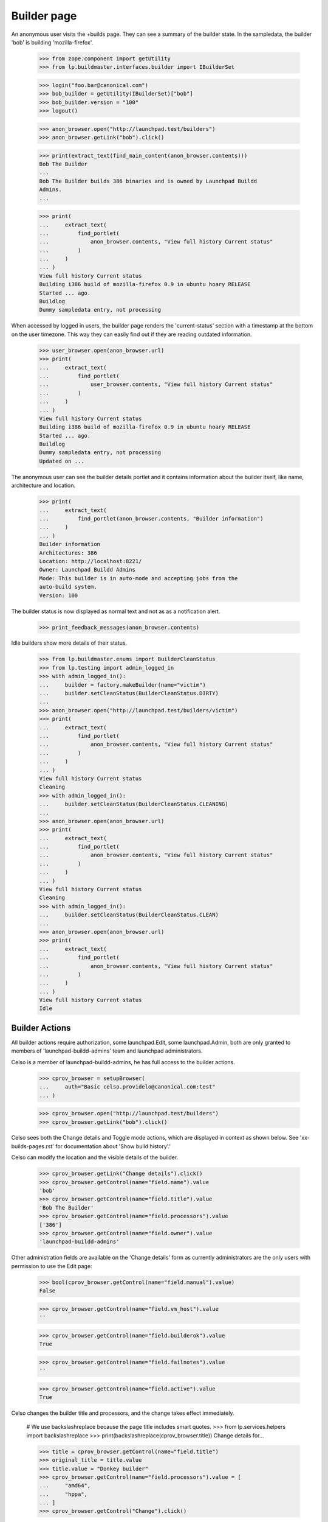 Builder page
============

An anonymous user visits the +builds page. They can see a summary of the
builder state. In the sampledata, the builder 'bob' is building
'mozilla-firefox'.

    >>> from zope.component import getUtility
    >>> from lp.buildmaster.interfaces.builder import IBuilderSet

    >>> login("foo.bar@canonical.com")
    >>> bob_builder = getUtility(IBuilderSet)["bob"]
    >>> bob_builder.version = "100"
    >>> logout()

    >>> anon_browser.open("http://launchpad.test/builders")
    >>> anon_browser.getLink("bob").click()

    >>> print(extract_text(find_main_content(anon_browser.contents)))
    Bob The Builder
    ...
    Bob The Builder builds 386 binaries and is owned by Launchpad Buildd
    Admins.
    ...

    >>> print(
    ...     extract_text(
    ...         find_portlet(
    ...             anon_browser.contents, "View full history Current status"
    ...         )
    ...     )
    ... )
    View full history Current status
    Building i386 build of mozilla-firefox 0.9 in ubuntu hoary RELEASE
    Started ... ago.
    Buildlog
    Dummy sampledata entry, not processing

When accessed by logged in users, the builder page renders the
'current-status' section with a timestamp at the bottom on the user
timezone. This way they can easily find out if they are reading
outdated information.

    >>> user_browser.open(anon_browser.url)
    >>> print(
    ...     extract_text(
    ...         find_portlet(
    ...             user_browser.contents, "View full history Current status"
    ...         )
    ...     )
    ... )
    View full history Current status
    Building i386 build of mozilla-firefox 0.9 in ubuntu hoary RELEASE
    Started ... ago.
    Buildlog
    Dummy sampledata entry, not processing
    Updated on ...

The anonymous user can see the builder details portlet and it contains
information about the builder itself, like name, architecture and
location.

    >>> print(
    ...     extract_text(
    ...         find_portlet(anon_browser.contents, "Builder information")
    ...     )
    ... )
    Builder information
    Architectures: 386
    Location: http://localhost:8221/
    Owner: Launchpad Buildd Admins
    Mode: This builder is in auto-mode and accepting jobs from the
    auto-build system.
    Version: 100

The builder status is now displayed as normal text and not as as a
notification alert.

    >>> print_feedback_messages(anon_browser.contents)

Idle builders show more details of their status.

    >>> from lp.buildmaster.enums import BuilderCleanStatus
    >>> from lp.testing import admin_logged_in
    >>> with admin_logged_in():
    ...     builder = factory.makeBuilder(name="victim")
    ...     builder.setCleanStatus(BuilderCleanStatus.DIRTY)
    ...
    >>> anon_browser.open("http://launchpad.test/builders/victim")
    >>> print(
    ...     extract_text(
    ...         find_portlet(
    ...             anon_browser.contents, "View full history Current status"
    ...         )
    ...     )
    ... )
    View full history Current status
    Cleaning
    >>> with admin_logged_in():
    ...     builder.setCleanStatus(BuilderCleanStatus.CLEANING)
    ...
    >>> anon_browser.open(anon_browser.url)
    >>> print(
    ...     extract_text(
    ...         find_portlet(
    ...             anon_browser.contents, "View full history Current status"
    ...         )
    ...     )
    ... )
    View full history Current status
    Cleaning
    >>> with admin_logged_in():
    ...     builder.setCleanStatus(BuilderCleanStatus.CLEAN)
    ...
    >>> anon_browser.open(anon_browser.url)
    >>> print(
    ...     extract_text(
    ...         find_portlet(
    ...             anon_browser.contents, "View full history Current status"
    ...         )
    ...     )
    ... )
    View full history Current status
    Idle


Builder Actions
---------------

All builder actions require authorization, some launchpad.Edit, some
launchpad.Admin, both are only granted to members of
'launchpad-buildd-admins' team and launchpad administrators.

Celso is a member of launchpad-buildd-admins, he has full access to
the builder actions.

    >>> cprov_browser = setupBrowser(
    ...     auth="Basic celso.providelo@canonical.com:test"
    ... )

    >>> cprov_browser.open("http://launchpad.test/builders")
    >>> cprov_browser.getLink("bob").click()

Celso sees both the Change details and Toggle mode actions, which are
displayed in context as shown below. See 'xx-builds-pages.rst' for
documentation about 'Show build history'.'

Celso can modify the location and the visible details of the builder.

    >>> cprov_browser.getLink("Change details").click()
    >>> cprov_browser.getControl(name="field.name").value
    'bob'
    >>> cprov_browser.getControl(name="field.title").value
    'Bob The Builder'
    >>> cprov_browser.getControl(name="field.processors").value
    ['386']
    >>> cprov_browser.getControl(name="field.owner").value
    'launchpad-buildd-admins'

Other administration fields are available on the 'Change details' form
as currently administrators are the only users with permission to use the
Edit page:

    >>> bool(cprov_browser.getControl(name="field.manual").value)
    False

    >>> cprov_browser.getControl(name="field.vm_host").value
    ''

    >>> cprov_browser.getControl(name="field.builderok").value
    True

    >>> cprov_browser.getControl(name="field.failnotes").value
    ''

    >>> cprov_browser.getControl(name="field.active").value
    True

Celso changes the builder title and processors, and the change takes
effect immediately.

    # We use backslashreplace because the page title includes smart quotes.
    >>> from lp.services.helpers import backslashreplace
    >>> print(backslashreplace(cprov_browser.title))
    Change details for...

    >>> title = cprov_browser.getControl(name="field.title")
    >>> original_title = title.value
    >>> title.value = "Donkey builder"
    >>> cprov_browser.getControl(name="field.processors").value = [
    ...     "amd64",
    ...     "hppa",
    ... ]
    >>> cprov_browser.getControl("Change").click()

    # Submitting the change details form redirects to the index page
    # for the builder.
    >>> print(backslashreplace(cprov_browser.title))
    Donkey builder : Build Farm

Then restores it once he realises his mistake.

    >>> cprov_browser.getLink("Change details").click()
    >>> cprov_browser.getControl(name="field.title").value = original_title
    >>> cprov_browser.getControl("Change").click()

By looking at 'details' portlet, Celso realises the builder is in
automatic (AUTO) mode.

    >>> details_portlet = find_portlet(
    ...     cprov_browser.contents, "Builder information"
    ... )
    >>> print(str(extract_text(details_portlet)))
    Builder information
    Architectures: amd64 hppa
    Location: http://localhost:8221/
    Owner: Launchpad Buildd Admins
    Mode: This builder is in auto-mode and accepting jobs from the
    auto-build system. Switch to manual-mode
    Version: 100

He clicks on the Toggle mode button to put the builder into manual mode.

    >>> cprov_browser.getControl(name="field.actions.update").click()

He can see now, in the details portlet that the builder is in manual-mode.

    >>> details_portlet = find_portlet(
    ...     cprov_browser.contents, "Builder information"
    ... )
    >>> print(str(extract_text(details_portlet)))
    Builder information
    ...
    Mode: This builder is in manual-mode and not accepting jobs from the
    auto-build system. Switch to auto-mode
    ...

And a relevant notification is displayed after the mode toggle.

    >>> print_feedback_messages(cprov_browser.contents)
    The builder "Bob The Builder" was updated successfully.

Via the 'edit' form Celso can also modify the 'builderok',
'failure_notes', 'virtualized' and 'virtual machine' fields. All the
consequences of those modifications are covered in the buildd-admin
documentation.

The simplest and most effective thing a administrator can do in this
case is to bring the builder back to work.

    >>> cprov_browser.getLink("Change details").click()
    >>> cprov_browser.getControl(name="field.builderok").value = True
    >>> cprov_browser.getControl(name="field.manual").value = False
    >>> cprov_browser.getControl("Change").click()

Changing the details via the Change details page also generates a
notification.

    >>> print_feedback_messages(cprov_browser.contents)
    The builder "Bob The Builder" was updated successfully.


Marking a builder as inactive
-----------------------------

The builder administrators can hide a builder from the public list
when they judge it convenient, for instance, when the builder present
transient failures or is used for another purpose.

    >>> cprov_browser.open("http://launchpad.test/builders")
    >>> cprov_browser.getLink("bob").click()
    >>> print(backslashreplace(cprov_browser.title))
    Bob The Builder : Build Farm

Celso can toggle the active bit using the Change details form.

    >>> cprov_browser.getLink("Change details").click()
    >>> active = cprov_browser.getControl(name="field.active")
    >>> active.value
    True

    >>> active.value = False
    >>> cprov_browser.getControl("Change").click()

Once deactivated the builder is not be presented in the public Build
Farm list. Celso cannot see the link to it.

    >>> cprov_browser.getLink("Build Farm").click()

    >>> print(extract_text(find_main_content(cprov_browser.contents)))
    The Launchpad build farm
    Register a new build machine
    1 available build machine, 1 disabled and 0 building of a total
    of 2 registered.
    386
    frog   Disabled
    victim Idle
    Updated on ...
    Virtual build status
    Architecture Builders Queue
    386          1        empty

    >>> cprov_browser.getLink("bob").click()
    Traceback (most recent call last):
    ...
    zope.testbrowser.browser.LinkNotFoundError

But Celso can access the deactivated builder via its URL.

    >>> cprov_browser.open("http://launchpad.test/+builds/bob")
    >>> print(backslashreplace(cprov_browser.title))
    Bob The Builder : Build Farm


Actions permissions
-------------------

Normal users, such as No Privileges Person are not shown the
Change details link.

    >>> user_browser.open("http://localhost/+builds/bob")
    >>> user_browser.getLink("Change details")
    Traceback (most recent call last):
    zope.testbrowser.browser.LinkNotFoundError

Nor is the toggle mode control included on the index page.

    >>> user_browser.getControl(name="field.actions.update")
    Traceback (most recent call last):
    LookupError: name ...'field.actions.update' ...

Nor can they access the edit page directly via URL.

    >>> user_browser.open("http://localhost/+builds/bob/+edit")
    Traceback (most recent call last):
    ...
    zope.security.interfaces.Unauthorized: ...

The same is true for the anonymous user:

    >>> anon_browser.open("http://localhost/+builds/bob")
    >>> anon_browser.getLink("Change details")
    Traceback (most recent call last):
    zope.testbrowser.browser.LinkNotFoundError

    >>> anon_browser.getControl(name="field.actions.update")
    Traceback (most recent call last):
    LookupError: name ...'field.actions.update'
    ...

    >>> anon_browser.open("http://localhost/+builds/bob/+edit")
    Traceback (most recent call last):
    ...
    zope.security.interfaces.Unauthorized: ...


